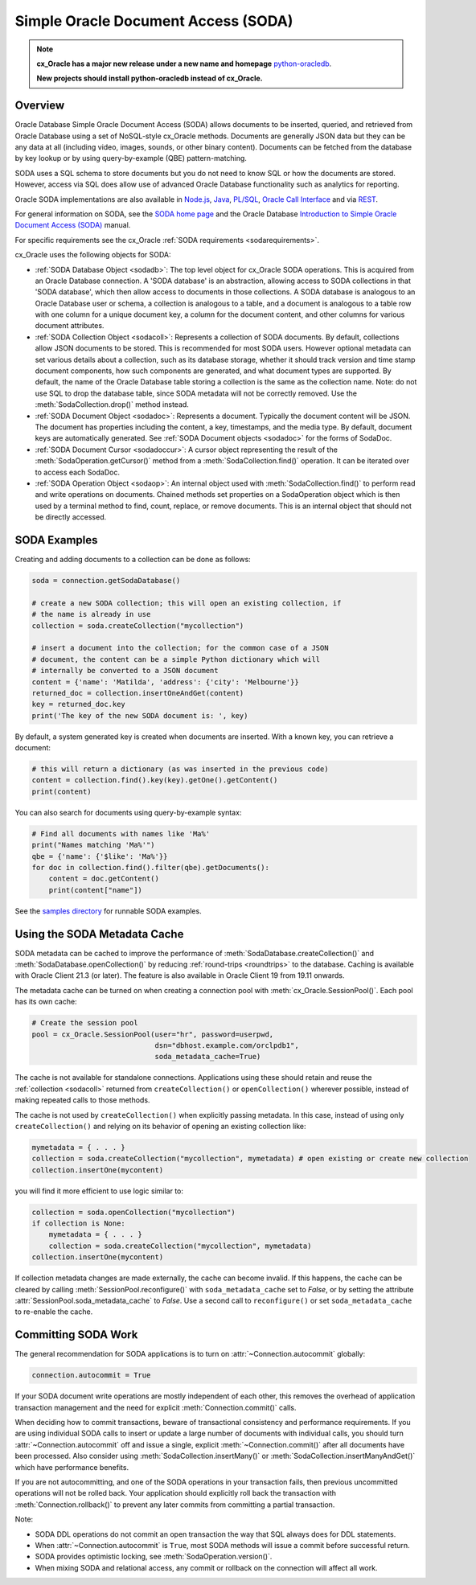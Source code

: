 .. _sodausermanual:

************************************
Simple Oracle Document Access (SODA)
************************************

.. note::

    **cx_Oracle has a major new release under a new name and homepage**
    `python-oracledb <https://oracle.github.io/python-oracledb/>`__.

    **New projects should install python-oracledb instead of cx_Oracle.**

Overview
========

Oracle Database Simple Oracle Document Access (SODA) allows documents to be
inserted, queried, and retrieved from Oracle Database using a set of
NoSQL-style cx_Oracle methods. Documents are generally JSON data but they can
be any data at all (including video, images, sounds, or other binary content).
Documents can be fetched from the database by key lookup or by using
query-by-example (QBE) pattern-matching.

SODA uses a SQL schema to store documents but you do not need to know SQL or
how the documents are stored. However, access via SQL does allow use of
advanced Oracle Database functionality such as analytics for reporting.

Oracle SODA implementations are also available in `Node.js
<https://oracle.github.io/node-oracledb/doc/api.html#sodaoverview>`__, `Java
<https://docs.oracle.com/en/database/oracle/simple-oracle-document-access/java/adsda/index.html>`__,
`PL/SQL <https://www.oracle.com/pls/topic/lookup?ctx=dblatest&id=ADSDP>`__,
`Oracle Call Interface
<https://www.oracle.com/pls/topic/lookup?ctx=dblatest&id=GUID-23206C89-891E-43D7-827C-5C6367AD62FD>`__
and via `REST
<https://docs.oracle.com/en/database/oracle/simple-oracle-document-access/rest/index.html>`__.

For general information on SODA, see the `SODA home page
<https://docs.oracle.com/en/database/oracle/simple-oracle-document-access/index.html>`__
and the Oracle Database `Introduction to Simple Oracle Document Access (SODA)
<https://www.oracle.com/pls/topic/lookup?ctx=dblatest&id=ADSDI>`__ manual.

For specific requirements see the cx_Oracle :ref:`SODA requirements <sodarequirements>`.

cx_Oracle uses the following objects for SODA:

* :ref:`SODA Database Object <sodadb>`: The top level object for cx_Oracle SODA
  operations. This is acquired from an Oracle Database connection.  A 'SODA
  database' is an abstraction, allowing access to SODA collections in that
  'SODA database', which then allow access to documents in those collections.
  A SODA database is analogous to an Oracle Database user or schema, a
  collection is analogous to a table, and a document is analogous to a table
  row with one column for a unique document key, a column for the document
  content, and other columns for various document attributes.

* :ref:`SODA Collection Object <sodacoll>`: Represents a collection of SODA
  documents.  By default, collections allow JSON documents to be stored.  This
  is recommended for most SODA users.  However optional metadata can set
  various details about a collection, such as its database storage, whether it
  should track version and time stamp document components, how such components
  are generated, and what document types are supported. By default, the name of
  the Oracle Database table storing a collection is the same as the collection
  name. Note: do not use SQL to drop the database table, since SODA metadata
  will not be correctly removed.  Use the :meth:`SodaCollection.drop()` method
  instead.

* :ref:`SODA Document Object <sodadoc>`: Represents a document.  Typically the
  document content will be JSON.  The document has properties including the
  content, a key, timestamps, and the media type.  By default, document keys
  are automatically generated.  See :ref:`SODA Document objects <sodadoc>` for
  the forms of SodaDoc.

* :ref:`SODA Document Cursor <sodadoccur>`: A cursor object representing the
  result of the :meth:`SodaOperation.getCursor()` method from a
  :meth:`SodaCollection.find()` operation.  It can be iterated over to access
  each SodaDoc.

* :ref:`SODA Operation Object <sodaop>`: An internal object used with
  :meth:`SodaCollection.find()` to perform read and write operations on
  documents.  Chained methods set properties on a SodaOperation object which is
  then used by a terminal method to find, count, replace, or remove documents.
  This is an internal object that should not be directly accessed.


SODA Examples
=============

Creating and adding documents to a collection can be done as follows:

.. code-block:: python

    soda = connection.getSodaDatabase()

    # create a new SODA collection; this will open an existing collection, if
    # the name is already in use
    collection = soda.createCollection("mycollection")

    # insert a document into the collection; for the common case of a JSON
    # document, the content can be a simple Python dictionary which will
    # internally be converted to a JSON document
    content = {'name': 'Matilda', 'address': {'city': 'Melbourne'}}
    returned_doc = collection.insertOneAndGet(content)
    key = returned_doc.key
    print('The key of the new SODA document is: ', key)

By default, a system generated key is created when documents are inserted.
With a known key, you can retrieve a document:

.. code-block:: python

    # this will return a dictionary (as was inserted in the previous code)
    content = collection.find().key(key).getOne().getContent()
    print(content)

You can also search for documents using query-by-example syntax:

.. code-block:: python

    # Find all documents with names like 'Ma%'
    print("Names matching 'Ma%'")
    qbe = {'name': {'$like': 'Ma%'}}
    for doc in collection.find().filter(qbe).getDocuments():
        content = doc.getContent()
        print(content["name"])

See the `samples directory
<https://github.com/oracle/python-cx_Oracle/tree/main/samples>`__
for runnable SODA examples.


.. _sodametadatacache:

Using the SODA Metadata Cache
=============================

SODA metadata can be cached to improve the performance of
:meth:`SodaDatabase.createCollection()` and
:meth:`SodaDatabase.openCollection()` by reducing :ref:`round-trips
<roundtrips>` to the database. Caching is available with Oracle Client 21.3 (or
later). The feature is also available in Oracle Client 19 from 19.11 onwards.

The metadata cache can be turned on when creating a connection pool with
:meth:`cx_Oracle.SessionPool()`. Each pool has its own cache:

.. code-block:: python

    # Create the session pool
    pool = cx_Oracle.SessionPool(user="hr", password=userpwd,
                                 dsn="dbhost.example.com/orclpdb1",
                                 soda_metadata_cache=True)

The cache is not available for standalone connections. Applications using these
should retain and reuse the :ref:`collection <sodacoll>` returned from
``createCollection()`` or ``openCollection()`` wherever possible, instead of
making repeated calls to those methods.

The cache is not used by ``createCollection()`` when explicitly passing
metadata. In this case, instead of using only ``createCollection()`` and
relying on its behavior of opening an existing collection like:

.. code-block:: python

    mymetadata = { . . . }
    collection = soda.createCollection("mycollection", mymetadata) # open existing or create new collection
    collection.insertOne(mycontent)

you will find it more efficient to use logic similar to:

.. code-block:: python

    collection = soda.openCollection("mycollection")
    if collection is None:
        mymetadata = { . . . }
        collection = soda.createCollection("mycollection", mymetadata)
    collection.insertOne(mycontent)

If collection metadata changes are made externally, the cache can become
invalid. If this happens, the cache can be cleared by calling
:meth:`SessionPool.reconfigure()` with ``soda_metadata_cache`` set to `False`,
or by setting the attribute :attr:`SessionPool.soda_metadata_cache` to `False`.
Use a second call to ``reconfigure()`` or set ``soda_metadata_cache`` to
re-enable the cache.

Committing SODA Work
====================

The general recommendation for SODA applications is to turn on
:attr:`~Connection.autocommit` globally:

.. code-block:: python

    connection.autocommit = True

If your SODA document write operations are mostly independent of each other,
this removes the overhead of application transaction management and the need for
explicit :meth:`Connection.commit()` calls.

When deciding how to commit transactions, beware of transactional consistency
and performance requirements.  If you are using individual SODA calls to insert
or update a large number of documents with individual calls, you should turn
:attr:`~Connection.autocommit` off and issue a single, explicit
:meth:`~Connection.commit()` after all documents have been processed.  Also
consider using :meth:`SodaCollection.insertMany()` or
:meth:`SodaCollection.insertManyAndGet()` which have performance benefits.

If you are not autocommitting, and one of the SODA operations in your
transaction fails, then previous uncommitted operations will not be rolled back.
Your application should explicitly roll back the transaction with
:meth:`Connection.rollback()` to prevent any later commits from committing a
partial transaction.

Note:

- SODA DDL operations do not commit an open transaction the way that SQL always does for DDL statements.
- When :attr:`~Connection.autocommit` is ``True``, most SODA methods will issue a commit before successful return.
- SODA provides optimistic locking, see :meth:`SodaOperation.version()`.
- When mixing SODA and relational access, any commit or rollback on the connection will affect all work.
